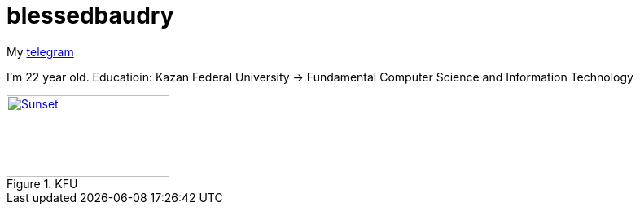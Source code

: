 = blessedbaudry

My https://t.me/AndreyBodryagin[telegram]

I'm 22 year old.
Educatioin: Kazan Federal University -> Fundamental Computer Science and Information Technology


.KFU
[#img-sunset,link=https://www.google.com/url?sa=i&url=https%3A%2F%2Fru.wikipedia.org%2Fwiki%2F%25D0%259D%25D0%25B0%25D0%25B1%25D0%25B5%25D1%2580%25D0%25B5%25D0%25B6%25D0%25BD%25D0%25BE%25D1%2587%25D0%25B5%25D0%25BB%25D0%25BD%25D0%25B8%25D0%25BD%25D1%2581%25D0%25BA%25D0%25B8%25D0%25B9_%25D0%25B8%25D0%25BD%25D1%2581%25D1%2582%25D0%25B8%25D1%2582%25D1%2583%25D1%2582_%25D0%259A%25D0%25A4%25D0%25A3&psig=AOvVaw0Kl-mLc-1cmhGS7aKOR24L&ust=1712071904925000&source=images&cd=vfe&opi=89978449&ved=0CBIQjRxqFwoTCKCehYCroYUDFQAAAAAdAAAAABAE] 
image::sunset.jpg[Sunset,200,100]  